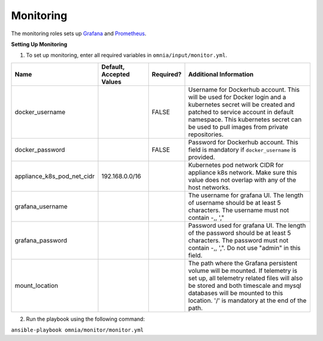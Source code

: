 Monitoring
==========

The monitoring roles sets up `Grafana <https://grafana.com/>`_  and `Prometheus <https://prometheus.io/>`_.

**Setting Up Monitoring**

1. To set up monitoring, enter all required variables in ``omnia/input/monitor.yml``.

+----------------------------+--------------------------+-----------+--------------------------------------------------------------------------------------------------------------------------------------------------------------------------------------------------------------------------------------------------------------+
| Name                       | Default, Accepted Values | Required? | Additional Information                                                                                                                                                                                                                                       |
+============================+==========================+===========+==============================================================================================================================================================================================================================================================+
| docker_username            |                          | FALSE     | Username for Dockerhub account. This will be used for Docker login and a   kubernetes secret will be created and patched to service account in default   namespace.  This kubernetes secret can   be used to pull images from private repositories.          |
+----------------------------+--------------------------+-----------+--------------------------------------------------------------------------------------------------------------------------------------------------------------------------------------------------------------------------------------------------------------+
| docker_password            |                          | FALSE     | Password for Dockerhub account. This field is mandatory if   ``docker_username`` is provided.                                                                                                                                                                |
+----------------------------+--------------------------+-----------+--------------------------------------------------------------------------------------------------------------------------------------------------------------------------------------------------------------------------------------------------------------+
| appliance_k8s_pod_net_cidr | 192.168.0.0/16           |           |  Kubernetes pod network CIDR for   appliance k8s network. Make sure this value does not overlap with any of the   host networks.                                                                                                                             |
+----------------------------+--------------------------+-----------+--------------------------------------------------------------------------------------------------------------------------------------------------------------------------------------------------------------------------------------------------------------+
| grafana_username           |                          |           | The username for grafana UI. The length of username should be at least 5   characters. The username must not contain -,\, ',"                                                                                                                                |
+----------------------------+--------------------------+-----------+--------------------------------------------------------------------------------------------------------------------------------------------------------------------------------------------------------------------------------------------------------------+
| grafana_password           |                          |           | Password used for grafana UI. The length of the password should be at   least 5 characters. The password must not contain -,\, ',". Do not use   "admin" in this field.                                                                                      |
+----------------------------+--------------------------+-----------+--------------------------------------------------------------------------------------------------------------------------------------------------------------------------------------------------------------------------------------------------------------+
| mount_location             |                          |           | The path where the Grafana persistent volume will be mounted.  If telemetry is set up, all telemetry   related files will also be stored and both timescale and mysql databases will   be mounted to this location. '/' is mandatory at the end of the path. |
+----------------------------+--------------------------+-----------+--------------------------------------------------------------------------------------------------------------------------------------------------------------------------------------------------------------------------------------------------------------+

2. Run the playbook using the following command:

``ansible-playbook omnia/monitor/monitor.yml``